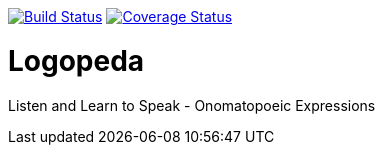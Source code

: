 image:https://travis-ci.org/gabrianoo/logopeda-ios.svg?branch=master["Build Status", link="https://travis-ci.org/gabrianoo/logopeda-ios"]
image:https://coveralls.io/repos/github/gabrianoo/logopeda-ios/badge.svg?branch=master["Coverage Status", link="https://coveralls.io/repos/github/gabrianoo/logopeda-ios/badge.svg?branch=master"]

= Logopeda
Listen and Learn to Speak - Onomatopoeic Expressions
